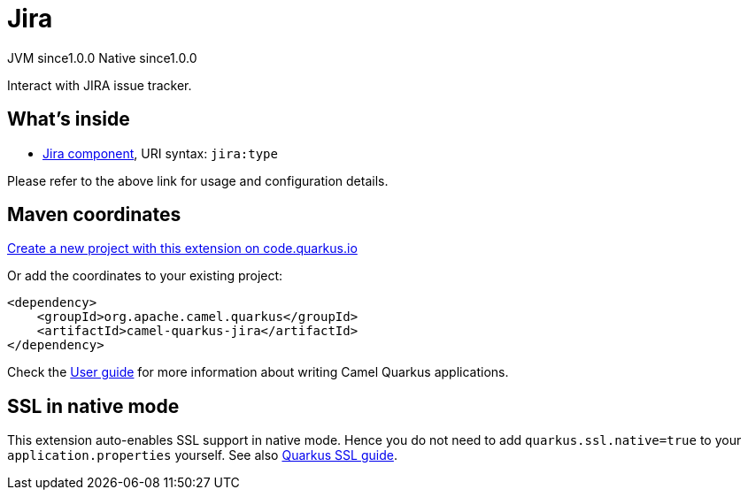 // Do not edit directly!
// This file was generated by camel-quarkus-maven-plugin:update-extension-doc-page
= Jira
:page-aliases: extensions/jira.adoc
:linkattrs:
:cq-artifact-id: camel-quarkus-jira
:cq-native-supported: true
:cq-status: Stable
:cq-status-deprecation: Stable
:cq-description: Interact with JIRA issue tracker.
:cq-deprecated: false
:cq-jvm-since: 1.0.0
:cq-native-since: 1.0.0

[.badges]
[.badge-key]##JVM since##[.badge-supported]##1.0.0## [.badge-key]##Native since##[.badge-supported]##1.0.0##

Interact with JIRA issue tracker.

== What's inside

* xref:{cq-camel-components}::jira-component.adoc[Jira component], URI syntax: `jira:type`

Please refer to the above link for usage and configuration details.

== Maven coordinates

https://code.quarkus.io/?extension-search=camel-quarkus-jira[Create a new project with this extension on code.quarkus.io, window="_blank"]

Or add the coordinates to your existing project:

[source,xml]
----
<dependency>
    <groupId>org.apache.camel.quarkus</groupId>
    <artifactId>camel-quarkus-jira</artifactId>
</dependency>
----

Check the xref:user-guide/index.adoc[User guide] for more information about writing Camel Quarkus applications.

== SSL in native mode

This extension auto-enables SSL support in native mode. Hence you do not need to add
`quarkus.ssl.native=true` to your `application.properties` yourself. See also
https://quarkus.io/guides/native-and-ssl[Quarkus SSL guide].
